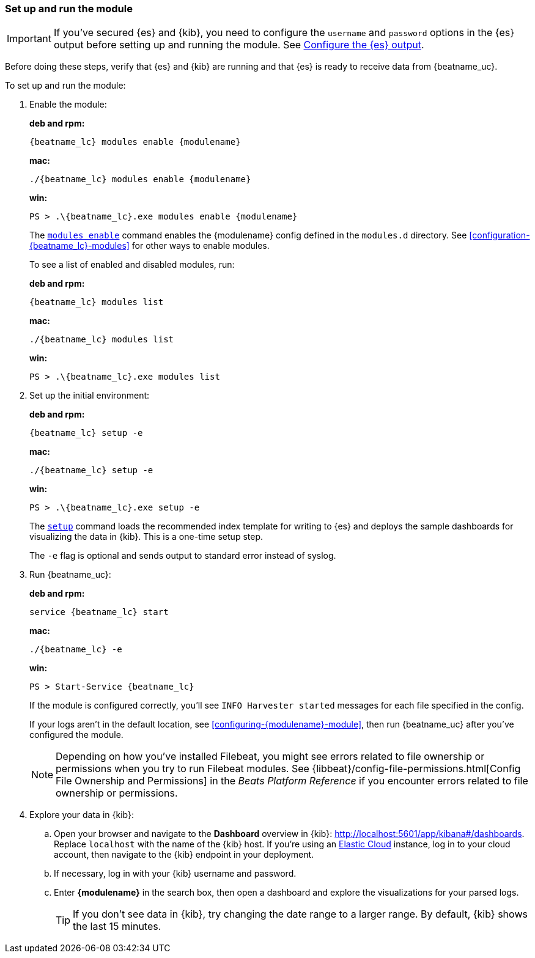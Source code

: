 [float]
[id="running-{modulename}-modules"]
=== Set up and run the module

// REVIEWERS: Should we include docker commands here, too?

IMPORTANT: If you’ve secured {es} and {kib}, you need to configure the
`username` and `password` options in the {es} output before setting up
and running the module. See
<<elasticsearch-output,Configure the {es} output>>.

Before doing these steps, verify that {es} and {kib} are running and
that {es} is ready to receive data from {beatname_uc}.

To set up and run the module:

. Enable the module:
+
*deb and rpm:*
+
["source","sh",subs="attributes"]
----
{beatname_lc} modules enable {modulename}
----
+
*mac:*
+
["source","sh",subs="attributes"]
----
./{beatname_lc} modules enable {modulename}
----
+
*win:*
+
["source","sh",subs="attributes"]
----
PS > .{backslash}{beatname_lc}.exe modules enable {modulename}
----
+
The <<modules-command,`modules enable`>> command enables the +{modulename}+
config defined in the `modules.d` directory. See
<<configuration-{beatname_lc}-modules>> for other ways to enable modules.
+
To see a list of enabled and disabled modules, run:
+
*deb and rpm:*
+
["source","sh",subs="attributes"]
----
{beatname_lc} modules list
----
+
*mac:*
+
["source","sh",subs="attributes"]
----
./{beatname_lc} modules list
----
+
*win:*
+
["source","sh",subs="attributes"]
----
PS > .{backslash}{beatname_lc}.exe modules list
----

. Set up the initial environment:
+
*deb and rpm:*
+
["source","sh",subs="attributes"]
----
{beatname_lc} setup -e
----
+
*mac:*
+
["source","sh",subs="attributes"]
----
./{beatname_lc} setup -e
----
+
*win:*
+
["source","sh",subs="attributes"]
----
PS > .{backslash}{beatname_lc}.exe setup -e
----
+
The <<setup-command,`setup`>> command loads the recommended index template for
writing to {es} and deploys the sample dashboards for visualizing the
data in {kib}. This is a one-time setup step. 
+
The `-e` flag is optional and sends output to standard error instead of syslog.

. Run {beatname_uc}:
+
*deb and rpm:*
+
["source","sh",subs="attributes"]
----
service {beatname_lc} start
----
+
*mac:*
+
["source","sh",subs="attributes"]
----
./{beatname_lc} -e
----
+
*win:*
+
["source","sh",subs="attributes"]
----
PS > Start-Service {beatname_lc}
----
+
If the module is configured correctly, you'll see
`INFO Harvester started` messages for each file specified in the config.
+
If your logs aren't in the default location, see
<<configuring-{modulename}-module>>, then run {beatname_uc} after you've
configured the module.
+
NOTE: Depending on how you've installed Filebeat, you might see errors
related to file ownership or permissions when you try to run Filebeat modules.
See {libbeat}/config-file-permissions.html[Config File Ownership and Permissions]
in the _Beats Platform Reference_ if you encounter errors related to file
ownership or permissions. 

. Explore your data in {kib}:
.. Open your browser and navigate to the *Dashboard* overview in {kib}:
http://localhost:5601/app/kibana#/dashboards[http://localhost:5601/app/kibana#/dashboards].
Replace `localhost` with the name of the {kib} host. If you're using an
https://cloud.elastic.co/[Elastic Cloud] instance, log in to your cloud account,
then navigate to the {kib} endpoint in your deployment.
.. If necessary, log in with your {kib} username and password.
.. Enter *{modulename}* in the search box, then open a dashboard and explore
the visualizations for your parsed logs.
+
TIP: If you don’t see data in {kib}, try changing the date range to a larger
range. By default, {kib} shows the last 15 minutes.
